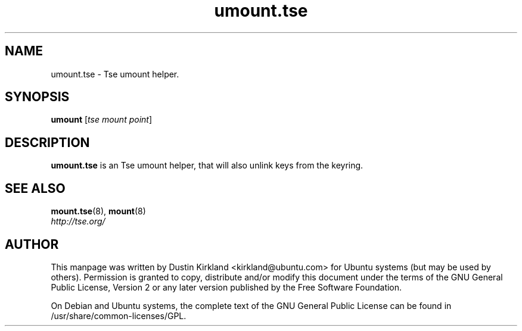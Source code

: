 .TH umount.tse 8 2009-08-17 tse-utils "Tse"
.SH NAME
umount.tse \- Tse umount helper.

.SH SYNOPSIS
\fBumount\fP [\fItse\ mount\ point\fP]

.SH DESCRIPTION
\fBumount.tse\fP is an Tse umount helper, that will also unlink keys from the keyring.

.SH "SEE ALSO"
.PD 0
.TP
\fBmount.tse\fP(8), \fBmount\fP(8)

.TP
\fIhttp://tse.org/\fP
.PD

.SH AUTHOR
This manpage was written by Dustin Kirkland <kirkland@ubuntu.com> for Ubuntu systems (but may be used by others).  Permission is granted to copy, distribute and/or modify this document under the terms of the GNU General Public License, Version 2 or any later version published by the Free Software Foundation.

On Debian and Ubuntu systems, the complete text of the GNU General Public License can be found in /usr/share/common-licenses/GPL.
